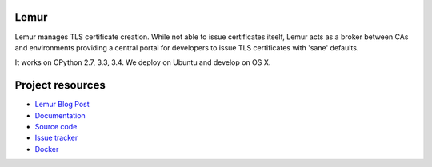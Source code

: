 Lemur
=====

.. image:: https://badges.gitter.im/Join%20Chat.svg
   :alt: Join the chat at https://gitter.im/Netflix/lemur
   :target: https://gitter.im/Netflix/lemur?utm_source=badge&utm_medium=badge&utm_campaign=pr-badge&utm_content=badge

.. image:: https://img.shields.io/pypi/v/lemur.svg
    :target: https://pypi.python.org/pypi/lemur/
    :alt: Latest Version

.. image:: https://readthedocs.org/projects/lemur/badge/?version=latest
    :target: https://lemur.readthedocs.org
    :alt: Latest Docs

.. image:: https://travis-ci.org/Netflix/lemur.svg
    :target: https://travis-ci.org/Netflix/lemur

.. image:: https://requires.io/github/kevgliss/lemur/requirements.svg?branch=master
    :target: https://requires.io/github/kevgliss/lemur/requirements/?branch=master
    :alt: Requirements Status

.. image:: https://badge.waffle.io/Netflix/lemur.png?label=ready&title=Ready
    :target: https://waffle.io/Netflix/lemur
    :alt: 'Stories in Ready'

Lemur manages TLS certificate creation. While not able to issue certificates itself, Lemur acts as a broker between CAs
and environments providing a central portal for developers to issue TLS certificates with 'sane' defaults.

It works on CPython 2.7, 3.3, 3.4. We deploy on Ubuntu and develop on OS X.


Project resources
=================

- `Lemur Blog Post <http://techblog.netflix.com/2015/09/introducing-lemur.html>`_
- `Documentation <http://lemur.readthedocs.org/>`_
- `Source code <https://github.com/netflix/lemur>`_
- `Issue tracker <https://github.com/netflix/lemur/issues>`_
- `Docker <https://github.com/Netflix/lemur-docker>`_
